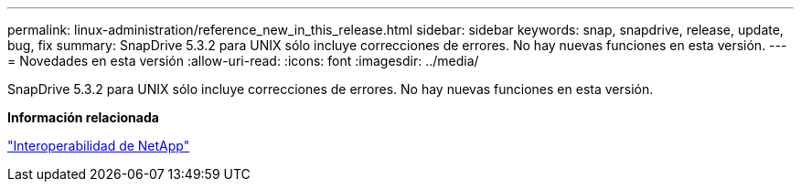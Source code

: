 ---
permalink: linux-administration/reference_new_in_this_release.html 
sidebar: sidebar 
keywords: snap, snapdrive, release, update, bug, fix 
summary: SnapDrive 5.3.2 para UNIX sólo incluye correcciones de errores. No hay nuevas funciones en esta versión. 
---
= Novedades en esta versión
:allow-uri-read: 
:icons: font
:imagesdir: ../media/


[role="lead"]
SnapDrive 5.3.2 para UNIX sólo incluye correcciones de errores. No hay nuevas funciones en esta versión.

*Información relacionada*

https://mysupport.netapp.com/NOW/products/interoperability["Interoperabilidad de NetApp"]
